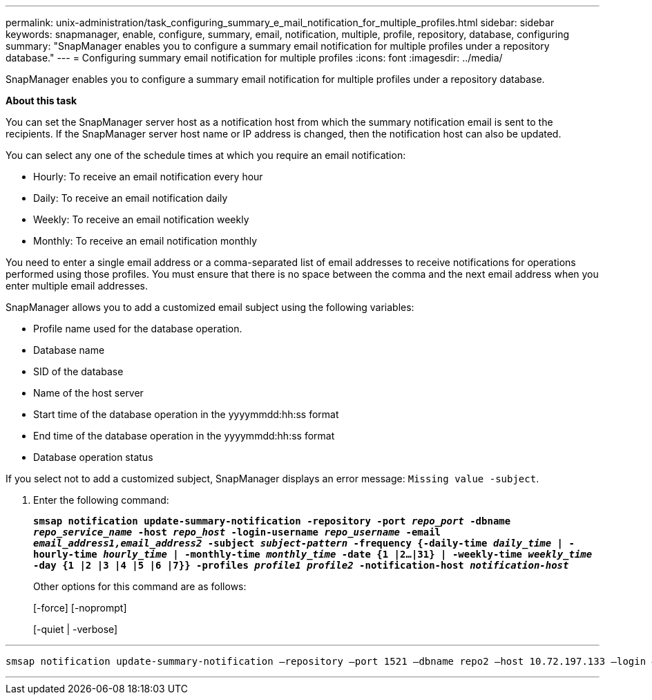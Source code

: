 ---
permalink: unix-administration/task_configuring_summary_e_mail_notification_for_multiple_profiles.html
sidebar: sidebar
keywords: snapmanager, enable, configure, summary, email, notification, multiple, profile, repository, database, configuring
summary: "SnapManager enables you to configure a summary email notification for multiple profiles under a repository database."
---
= Configuring summary email notification for multiple profiles
:icons: font
:imagesdir: ../media/

[.lead]
SnapManager enables you to configure a summary email notification for multiple profiles under a repository database.

*About this task*

You can set the SnapManager server host as a notification host from which the summary notification email is sent to the recipients. If the SnapManager server host name or IP address is changed, then the notification host can also be updated.

You can select any one of the schedule times at which you require an email notification:

* Hourly: To receive an email notification every hour
* Daily: To receive an email notification daily
* Weekly: To receive an email notification weekly
* Monthly: To receive an email notification monthly

You need to enter a single email address or a comma-separated list of email addresses to receive notifications for operations performed using those profiles. You must ensure that there is no space between the comma and the next email address when you enter multiple email addresses.

SnapManager allows you to add a customized email subject using the following variables:

* Profile name used for the database operation.
* Database name
* SID of the database
* Name of the host server
* Start time of the database operation in the yyyymmdd:hh:ss format
* End time of the database operation in the yyyymmdd:hh:ss format
* Database operation status

If you select not to add a customized subject, SnapManager displays an error message: `Missing value -subject`.

. Enter the following command:
+
`*smsap notification update-summary-notification -repository -port _repo_port_ -dbname _repo_service_name_ -host _repo_host_ -login-username _repo_username_ -email _email_address1,email_address2_ -subject _subject-pattern_ -frequency {-daily-time _daily_time_ | -hourly-time _hourly_time_ | -monthly-time _monthly_time_ -date {1 |2...|31} | -weekly-time _weekly_time_ -day {1 |2 |3 |4 |5 |6 |7}} -profiles _profile1 profile2_ -notification-host _notification-host_*`
+
Other options for this command are as follows:
+
[-force] [-noprompt]
+
[-quiet | -verbose]

---
----

smsap notification update-summary-notification –repository –port 1521 –dbname repo2 –host 10.72.197.133 –login –username oba5 –email-address admin@org.com –subject success –frequency -daily -time 19:30:45 –profiles sales1 -notification-host wales
----
---

